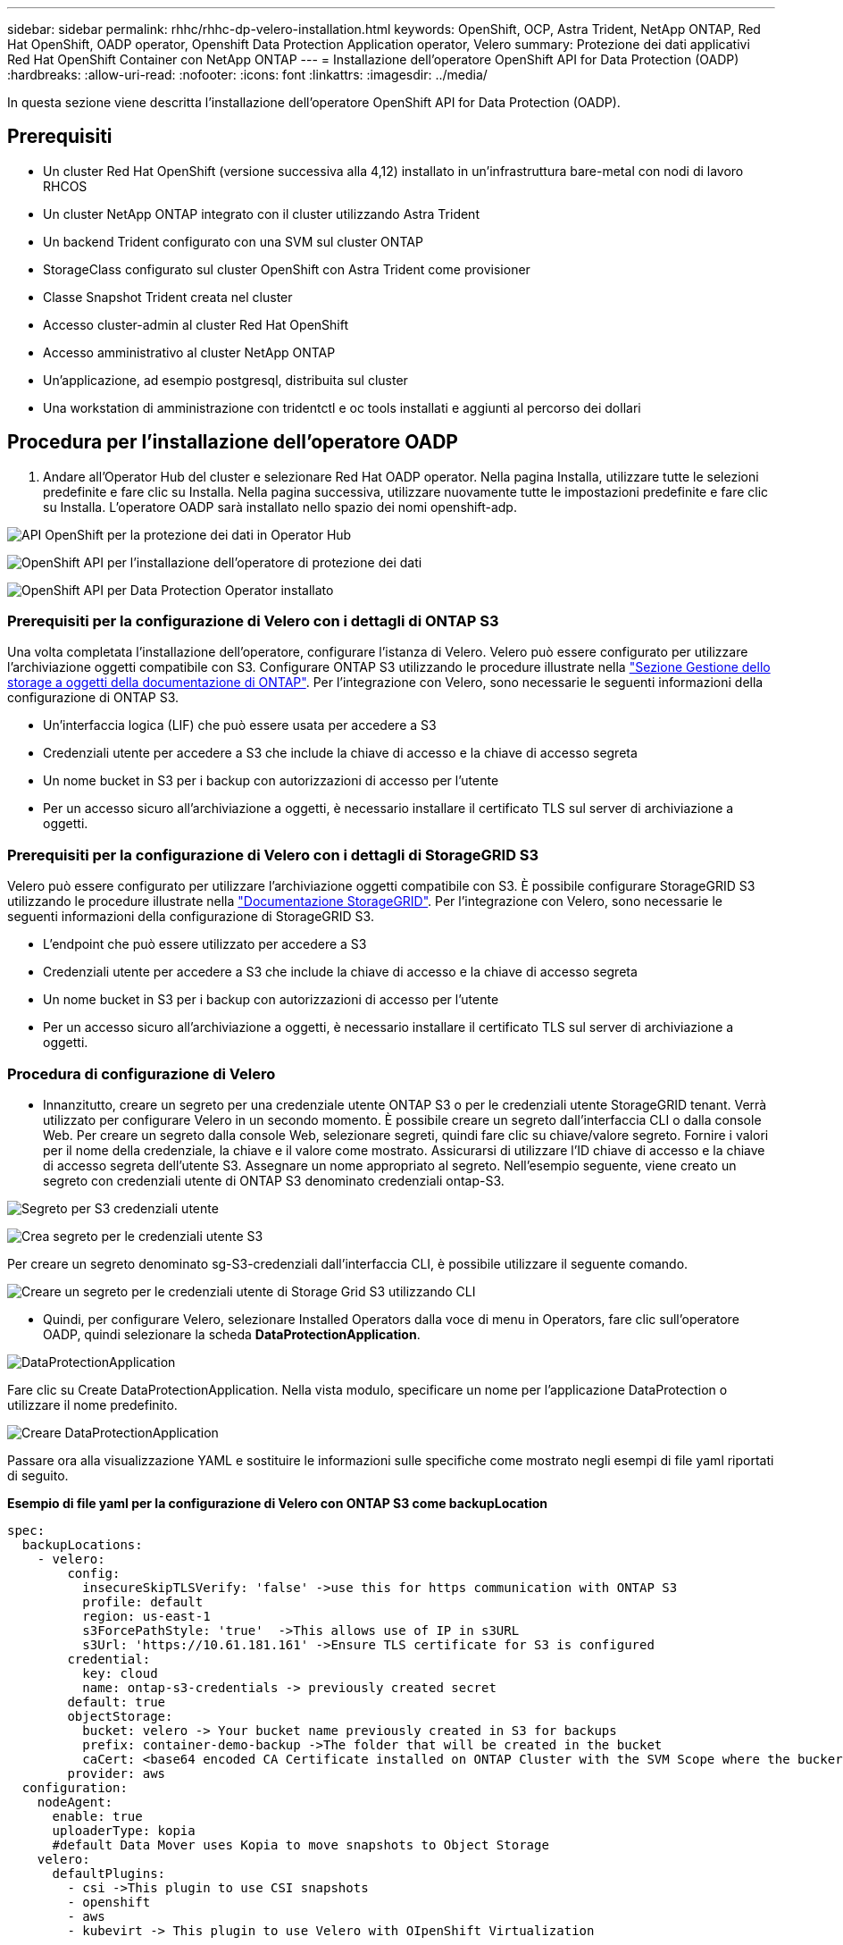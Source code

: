 ---
sidebar: sidebar 
permalink: rhhc/rhhc-dp-velero-installation.html 
keywords: OpenShift, OCP, Astra Trident, NetApp ONTAP, Red Hat OpenShift, OADP operator, Openshift Data Protection Application operator, Velero 
summary: Protezione dei dati applicativi Red Hat OpenShift Container con NetApp ONTAP 
---
= Installazione dell'operatore OpenShift API for Data Protection (OADP)
:hardbreaks:
:allow-uri-read: 
:nofooter: 
:icons: font
:linkattrs: 
:imagesdir: ../media/


[role="lead"]
In questa sezione viene descritta l'installazione dell'operatore OpenShift API for Data Protection (OADP).



== Prerequisiti

* Un cluster Red Hat OpenShift (versione successiva alla 4,12) installato in un'infrastruttura bare-metal con nodi di lavoro RHCOS
* Un cluster NetApp ONTAP integrato con il cluster utilizzando Astra Trident
* Un backend Trident configurato con una SVM sul cluster ONTAP
* StorageClass configurato sul cluster OpenShift con Astra Trident come provisioner
* Classe Snapshot Trident creata nel cluster
* Accesso cluster-admin al cluster Red Hat OpenShift
* Accesso amministrativo al cluster NetApp ONTAP
* Un'applicazione, ad esempio postgresql, distribuita sul cluster
* Una workstation di amministrazione con tridentctl e oc tools installati e aggiunti al percorso dei dollari




== Procedura per l'installazione dell'operatore OADP

. Andare all'Operator Hub del cluster e selezionare Red Hat OADP operator. Nella pagina Installa, utilizzare tutte le selezioni predefinite e fare clic su Installa. Nella pagina successiva, utilizzare nuovamente tutte le impostazioni predefinite e fare clic su Installa. L'operatore OADP sarà installato nello spazio dei nomi openshift-adp.


image:redhat_openshift_OADP_install_image1.jpg["API OpenShift per la protezione dei dati in Operator Hub"]

image:redhat_openshift_OADP_install_image2.jpg["OpenShift API per l'installazione dell'operatore di protezione dei dati"]

image:redhat_openshift_OADP_install_image3.jpg["OpenShift API per Data Protection Operator installato"]



=== Prerequisiti per la configurazione di Velero con i dettagli di ONTAP S3

Una volta completata l'installazione dell'operatore, configurare l'istanza di Velero.
Velero può essere configurato per utilizzare l'archiviazione oggetti compatibile con S3. Configurare ONTAP S3 utilizzando le procedure illustrate nella link:https://docs.netapp.com/us-en/ontap/object-storage-management/index.html["Sezione Gestione dello storage a oggetti della documentazione di ONTAP"]. Per l'integrazione con Velero, sono necessarie le seguenti informazioni della configurazione di ONTAP S3.

* Un'interfaccia logica (LIF) che può essere usata per accedere a S3
* Credenziali utente per accedere a S3 che include la chiave di accesso e la chiave di accesso segreta
* Un nome bucket in S3 per i backup con autorizzazioni di accesso per l'utente
* Per un accesso sicuro all'archiviazione a oggetti, è necessario installare il certificato TLS sul server di archiviazione a oggetti.




=== Prerequisiti per la configurazione di Velero con i dettagli di StorageGRID S3

Velero può essere configurato per utilizzare l'archiviazione oggetti compatibile con S3. È possibile configurare StorageGRID S3 utilizzando le procedure illustrate nella link:https://docs.netapp.com/us-en/storagegrid-116/s3/configuring-tenant-accounts-and-connections.html["Documentazione StorageGRID"]. Per l'integrazione con Velero, sono necessarie le seguenti informazioni della configurazione di StorageGRID S3.

* L'endpoint che può essere utilizzato per accedere a S3
* Credenziali utente per accedere a S3 che include la chiave di accesso e la chiave di accesso segreta
* Un nome bucket in S3 per i backup con autorizzazioni di accesso per l'utente
* Per un accesso sicuro all'archiviazione a oggetti, è necessario installare il certificato TLS sul server di archiviazione a oggetti.




=== Procedura di configurazione di Velero

* Innanzitutto, creare un segreto per una credenziale utente ONTAP S3 o per le credenziali utente StorageGRID tenant. Verrà utilizzato per configurare Velero in un secondo momento. È possibile creare un segreto dall'interfaccia CLI o dalla console Web.
Per creare un segreto dalla console Web, selezionare segreti, quindi fare clic su chiave/valore segreto. Fornire i valori per il nome della credenziale, la chiave e il valore come mostrato. Assicurarsi di utilizzare l'ID chiave di accesso e la chiave di accesso segreta dell'utente S3. Assegnare un nome appropriato al segreto. Nell'esempio seguente, viene creato un segreto con credenziali utente di ONTAP S3 denominato credenziali ontap-S3.


image:redhat_openshift_OADP_install_image4.png["Segreto per S3 credenziali utente"]

image:redhat_openshift_OADP_install_image5.png["Crea segreto per le credenziali utente S3"]

Per creare un segreto denominato sg-S3-credenziali dall'interfaccia CLI, è possibile utilizzare il seguente comando.

image:redhat_openshift_OADP_install_image6.png["Creare un segreto per le credenziali utente di Storage Grid S3 utilizzando CLI"]

* Quindi, per configurare Velero, selezionare Installed Operators dalla voce di menu in Operators, fare clic sull'operatore OADP, quindi selezionare la scheda **DataProtectionApplication**.


image:redhat_openshift_OADP_install_image7.jpg["DataProtectionApplication"]

Fare clic su Create DataProtectionApplication. Nella vista modulo, specificare un nome per l'applicazione DataProtection o utilizzare il nome predefinito.

image:redhat_openshift_OADP_install_image8.jpg["Creare DataProtectionApplication"]

Passare ora alla visualizzazione YAML e sostituire le informazioni sulle specifiche come mostrato negli esempi di file yaml riportati di seguito.

**Esempio di file yaml per la configurazione di Velero con ONTAP S3 come backupLocation**

....
spec:
  backupLocations:
    - velero:
        config:
          insecureSkipTLSVerify: 'false' ->use this for https communication with ONTAP S3
          profile: default
          region: us-east-1
          s3ForcePathStyle: 'true'  ->This allows use of IP in s3URL
          s3Url: 'https://10.61.181.161' ->Ensure TLS certificate for S3 is configured
        credential:
          key: cloud
          name: ontap-s3-credentials -> previously created secret
        default: true
        objectStorage:
          bucket: velero -> Your bucket name previously created in S3 for backups
          prefix: container-demo-backup ->The folder that will be created in the bucket
          caCert: <base64 encoded CA Certificate installed on ONTAP Cluster with the SVM Scope where the bucker exists>
        provider: aws
  configuration:
    nodeAgent:
      enable: true
      uploaderType: kopia
      #default Data Mover uses Kopia to move snapshots to Object Storage
    velero:
      defaultPlugins:
        - csi ->This plugin to use CSI snapshots
        - openshift
        - aws
        - kubevirt -> This plugin to use Velero with OIpenShift Virtualization
....
**Esempio di file yaml per la configurazione di Velero con StorageGRID S3 come backupLocation**

....
spec:
  backupLocations:
    - velero:
        config:
          insecureSkipTLSVerify: 'true'
          profile: default
          region: us-east-1 ->region of your StorageGrid system
          s3ForcePathStyle: 'True'
          s3Url: 'https://172.21.254.25:10443' ->the IP used to access S3
        credential:
          key: cloud
          name: sg-s3-credentials ->secret created earlier
        default: true
        objectStorage:
          bucket: velero
          prefix: demobackup
        provider: aws
  configuration:
    nodeAgent:
      enable: true
      uploaderType: kopia
    velero:
      defaultPlugins:
        - csi
        - openshift
        - aws
        - kubevirt
....
La sezione delle specifiche nel file yaml deve essere configurata in modo appropriato per i seguenti parametri, come nell'esempio precedente

**BackupLocations**
ONTAP S3 o StorageGRID S3 (con le relative credenziali e altre informazioni come mostrato in yaml) è configurato come BackupLocation predefinito per velero.

**SnapshotLocations**
Se si utilizzano gli snapshot Container Storage Interface (CSI), non è necessario specificare una posizione dello snapshot perché si creerà un VolumeSnapshotClass CR per registrare il driver CSI. Nel nostro esempio, si utilizza Astra Trident CSI e in precedenza si è creato VolumeSnapShotClass CR utilizzando il driver Trident CSI.

**Attiva plugin CSI**
Aggiungere csi ai prefaultPlugin per Velero per eseguire il backup dei volumi persistenti con gli snapshot CSI.
I plug-in di Velero CSI, per eseguire il backup dei PVC supportati da CSI, sceglieranno VolumeSnapshotClass nel cluster su cui è impostata l'etichetta **velero.io/csi-volumesnapshot-class**. Per questo

* È necessario creare il tridente VolumeSnapshotClass.
* Modificare l'etichetta della classe trident-snapshotclass e impostarla su
**velero.io/csi-volumesnapshot-class=true** come mostrato di seguito.


image:redhat_openshift_OADP_install_image9.jpg["Etichetta classe istantanea Trident"]

Verificare che gli snapshot possano persistere anche se gli oggetti VolumeSnapshot vengono eliminati. A tale scopo, impostare *deletionPolicy* su Retain. In caso contrario, l'eliminazione di uno spazio dei nomi perderà completamente tutti i PVC di cui è stato eseguito il backup.

....
apiVersion: snapshot.storage.k8s.io/v1
kind: VolumeSnapshotClass
metadata:
  name: trident-snapshotclass
driver: csi.trident.netapp.io
deletionPolicy: Retain
....
image:redhat_openshift_OADP_install_image10.jpg["Il criterio di eliminazione VolumeSnapshotClass deve essere impostato su Retain"]

Verificare che DataProtectionApplication sia stato creato e che sia in condizioni:riconciliato.

image:redhat_openshift_OADP_install_image11.png["L'oggetto DataProtectionApplication viene creato"]

L'operatore OADP creerà un BackupStorageLocation corrispondente. Questo verrà utilizzato durante la creazione di un backup.

image:redhat_openshift_OADP_install_image12.png["BackupStorageLocation viene creato"]
